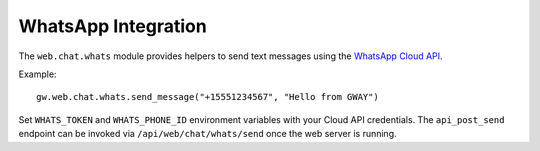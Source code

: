 WhatsApp Integration
--------------------

The ``web.chat.whats`` module provides helpers to send text messages using the
`WhatsApp Cloud API <https://developers.facebook.com/docs/whatsapp>`_.

Example::

    gw.web.chat.whats.send_message("+15551234567", "Hello from GWAY")

Set ``WHATS_TOKEN`` and ``WHATS_PHONE_ID`` environment variables with your
Cloud API credentials. The ``api_post_send`` endpoint can be invoked via
``/api/web/chat/whats/send`` once the web server is running.
